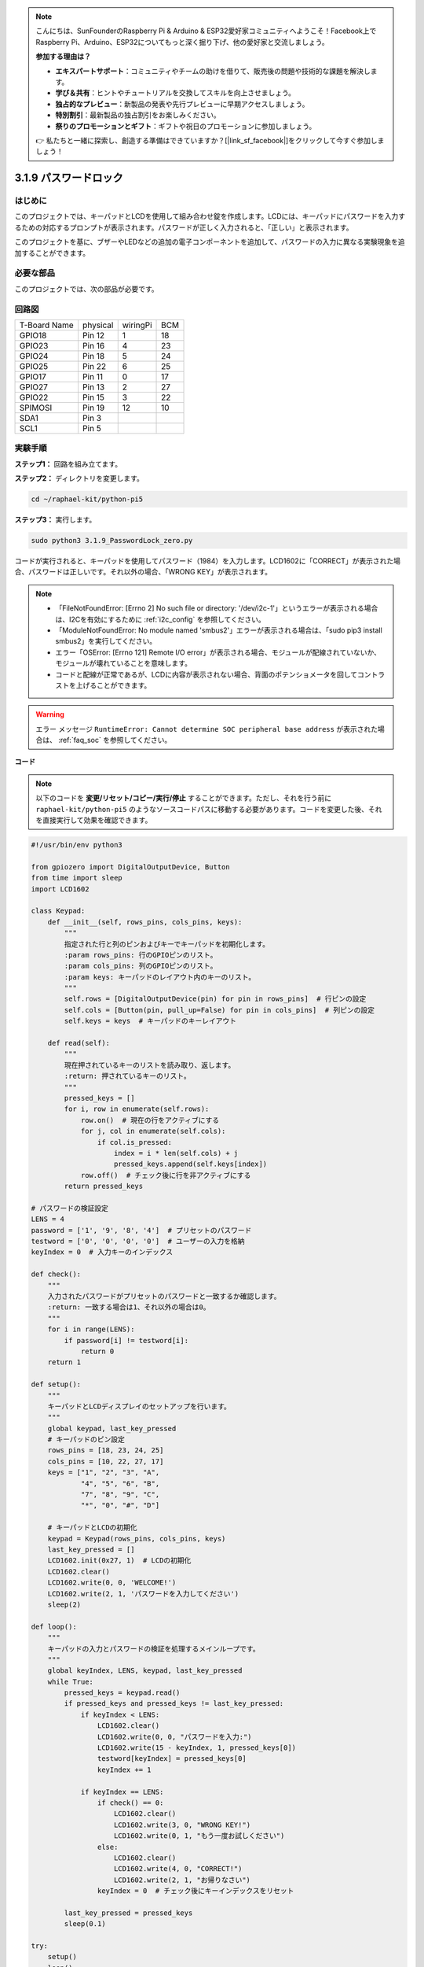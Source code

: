 .. note::

    こんにちは、SunFounderのRaspberry Pi & Arduino & ESP32愛好家コミュニティへようこそ！Facebook上でRaspberry Pi、Arduino、ESP32についてもっと深く掘り下げ、他の愛好家と交流しましょう。

    **参加する理由は？**

    - **エキスパートサポート**：コミュニティやチームの助けを借りて、販売後の問題や技術的な課題を解決します。
    - **学び＆共有**：ヒントやチュートリアルを交換してスキルを向上させましょう。
    - **独占的なプレビュー**：新製品の発表や先行プレビューに早期アクセスしましょう。
    - **特別割引**：最新製品の独占割引をお楽しみください。
    - **祭りのプロモーションとギフト**：ギフトや祝日のプロモーションに参加しましょう。

    👉 私たちと一緒に探索し、創造する準備はできていますか？[|link_sf_facebook|]をクリックして今すぐ参加しましょう！

.. _py_pi5_password_lock:

3.1.9 パスワードロック
================================

はじめに
-------------

このプロジェクトでは、キーパッドとLCDを使用して組み合わせ錠を作成します。LCDには、キーパッドにパスワードを入力するための対応するプロンプトが表示されます。パスワードが正しく入力されると、「正しい」と表示されます。

このプロジェクトを基に、ブザーやLEDなどの追加の電子コンポーネントを追加して、パスワードの入力に異なる実験現象を追加することができます。

必要な部品
------------------------------

このプロジェクトでは、次の部品が必要です。

.. image:: ../python_pi5/img/4.1.14_password_lock_list.png
    :width: 800
    :align: center

回路図
------------------

============ ======== ======== ===
T-Board Name physical wiringPi BCM
GPIO18       Pin 12   1        18
GPIO23       Pin 16   4        23
GPIO24       Pin 18   5        24
GPIO25       Pin 22   6        25
GPIO17       Pin 11   0        17
GPIO27       Pin 13   2        27
GPIO22       Pin 15   3        22
SPIMOSI      Pin 19   12       10
SDA1         Pin 3             
SCL1         Pin 5             
============ ======== ======== ===

.. image:: ../python_pi5/img/4.1.14_password_lock_schematic.png
   :align: center

実験手順
-------------------------

**ステップ1：** 回路を組み立てます。

.. image:: ../python_pi5/img/4.1.14_password_lock_circuit.png

**ステップ2：** ディレクトリを変更します。

.. raw:: html

   <run></run>

.. code-block:: 

    cd ~/raphael-kit/python-pi5

**ステップ3：** 実行します。

.. raw:: html

   <run></run>

.. code-block:: 

    sudo python3 3.1.9_PasswordLock_zero.py

コードが実行されると、キーパッドを使用してパスワード（1984）を入力します。LCD1602に「CORRECT」が表示された場合、パスワードは正しいです。それ以外の場合、「WRONG KEY」が表示されます。

.. note::

    * 「FileNotFoundError: [Errno 2] No such file or directory: '/dev/i2c-1'」というエラーが表示される場合は、I2Cを有効にするために :ref:`i2c_config` を参照してください。
    * 「ModuleNotFoundError: No module named 'smbus2'」エラーが表示される場合は、「sudo pip3 install smbus2」を実行してください。
    * エラー「OSError: [Errno 121] Remote I/O error」が表示される場合、モジュールが配線されていないか、モジュールが壊れていることを意味します。
    * コードと配線が正常であるが、LCDに内容が表示されない場合、背面のポテンショメータを回してコントラストを上げることができます。


.. warning::

    エラー メッセージ ``RuntimeError: Cannot determine SOC peripheral base address`` が表示された場合は、 :ref:`faq_soc` を参照してください。

**コード**

.. note::
    以下のコードを **変更/リセット/コピー/実行/停止** することができます。ただし、それを行う前に ``raphael-kit/python-pi5`` のようなソースコードパスに移動する必要があります。コードを変更した後、それを直接実行して効果を確認できます。

.. raw:: html

    <run></run>

.. code-block:: python

   #!/usr/bin/env python3

   from gpiozero import DigitalOutputDevice, Button
   from time import sleep
   import LCD1602

   class Keypad:
       def __init__(self, rows_pins, cols_pins, keys):
           """
           指定された行と列のピンおよびキーでキーパッドを初期化します。
           :param rows_pins: 行のGPIOピンのリスト。
           :param cols_pins: 列のGPIOピンのリスト。
           :param keys: キーパッドのレイアウト内のキーのリスト。
           """
           self.rows = [DigitalOutputDevice(pin) for pin in rows_pins]  # 行ピンの設定
           self.cols = [Button(pin, pull_up=False) for pin in cols_pins]  # 列ピンの設定
           self.keys = keys  # キーパッドのキーレイアウト

       def read(self):
           """
           現在押されているキーのリストを読み取り、返します。
           :return: 押されているキーのリスト。
           """
           pressed_keys = []
           for i, row in enumerate(self.rows):
               row.on()  # 現在の行をアクティブにする
               for j, col in enumerate(self.cols):
                   if col.is_pressed:
                       index = i * len(self.cols) + j
                       pressed_keys.append(self.keys[index])
               row.off()  # チェック後に行を非アクティブにする
           return pressed_keys

   # パスワードの検証設定
   LENS = 4
   password = ['1', '9', '8', '4']  # プリセットのパスワード
   testword = ['0', '0', '0', '0']  # ユーザーの入力を格納
   keyIndex = 0  # 入力キーのインデックス

   def check():
       """
       入力されたパスワードがプリセットのパスワードと一致するか確認します。
       :return: 一致する場合は1、それ以外の場合は0。
       """
       for i in range(LENS):
           if password[i] != testword[i]:
               return 0
       return 1

   def setup():
       """
       キーパッドとLCDディスプレイのセットアップを行います。
       """
       global keypad, last_key_pressed
       # キーパッドのピン設定
       rows_pins = [18, 23, 24, 25]
       cols_pins = [10, 22, 27, 17]
       keys = ["1", "2", "3", "A",
               "4", "5", "6", "B",
               "7", "8", "9", "C",
               "*", "0", "#", "D"]

       # キーパッドとLCDの初期化
       keypad = Keypad(rows_pins, cols_pins, keys)
       last_key_pressed = []
       LCD1602.init(0x27, 1)  # LCDの初期化
       LCD1602.clear()
       LCD1602.write(0, 0, 'WELCOME!')
       LCD1602.write(2, 1, 'パスワードを入力してください')
       sleep(2)

   def loop():
       """
       キーパッドの入力とパスワードの検証を処理するメインループです。
       """
       global keyIndex, LENS, keypad, last_key_pressed
       while True:
           pressed_keys = keypad.read()
           if pressed_keys and pressed_keys != last_key_pressed:
               if keyIndex < LENS:
                   LCD1602.clear()
                   LCD1602.write(0, 0, "パスワードを入力:")
                   LCD1602.write(15 - keyIndex, 1, pressed_keys[0])
                   testword[keyIndex] = pressed_keys[0]
                   keyIndex += 1

               if keyIndex == LENS:
                   if check() == 0:
                       LCD1602.clear()
                       LCD1602.write(3, 0, "WRONG KEY!")
                       LCD1602.write(0, 1, "もう一度お試しください")
                   else:
                       LCD1602.clear()
                       LCD1602.write(4, 0, "CORRECT!")
                       LCD1602.write(2, 1, "お帰りなさい")
                   keyIndex = 0  # チェック後にキーインデックスをリセット

           last_key_pressed = pressed_keys
           sleep(0.1)

   try:
       setup()
       loop()
   except KeyboardInterrupt:
       LCD1602.clear()  # インタラクト時にLCD表示をクリア

**コードの説明**

#. スクリプトはgpiozeroライブラリからデジタル出力デバイスとボタンの管理クラスをインポートします。また、timeモジュールからsleep関数をインポートし、スクリプトの実行中に遅延を追加します。さらに、LCD1602ライブラリもインポートして、LCD1602ディスプレイを制御します。

   .. code-block:: python

       #!/usr/bin/env python3
       from gpiozero import DigitalOutputDevice, Button
       from time import sleep
       import LCD1602

#. キーパッドを管理するためのカスタムクラスを定義します。指定された行と列のピンでキーパッドを初期化し、押されたキーを検出する ``read`` メソッドを提供します。

   .. code-block:: python

       class Keypad:
           def __init__(self, rows_pins, cols_pins, keys):
               """
               指定された行と列のピンおよびキーでキーパッドを初期化します。
               :param rows_pins: 行のGPIOピンのリスト。
               :param cols_pins: 列のGPIOピンのリスト。
               :param keys: キーパッドのレイアウト内のキーのリスト。
               """
               self.rows = [DigitalOutputDevice(pin) for pin in rows_pins]  # 行ピンの設定
               self.cols = [Button(pin, pull_up=False) for pin in cols_pins]  # 列ピンの設定
               self.keys = keys  # キーパッドのキーレイアウト

           def read(self):
               """
               現在押されているキーのリストを読み取り、返します。
               :return: 押されているキーのリスト。
               """
               pressed_keys = []
               for i, row in enumerate(self.rows):
                   row.on()  # 現在の行をアクティブにする
                   for j, col in enumerate(self.cols):
                       if col.is_pressed:
                           index = i * len(self.cols) + j
                           pressed_keys.append(self.keys[index])
                   row.off()  # チェック後に行を非アクティブにする
               return pressed_keys

#. パスワードの検証システムをセットアップします。 ``LENS`` はパスワードの長さを定義します。 ``password`` はプリセットの正しいパスワードで、 ``testword`` はユーザーの入力を保存するために使用されます。 ``keyIndex`` はユーザーの入力の現在位置を追跡します。

   .. code-block:: python

       # パスワードの検証設定
       LENS = 4
       password = ['1', '9', '8', '4']  # プリセットのパスワード
       testword = ['0', '0', '0', '0']  # ユーザーの入力を格納
       keyIndex = 0  # 入力キーのインデックス

#. 入力されたパスワード（ ``testword`` ）とプリセットのパスワード（ ``password`` ）を比較し、結果を返す関数。

   .. code-block:: python

       def check():
           """
           入力されたパスワードがプリセットのパスワードと一致するか確認します。
           :return: 一致する場合は1、それ以外の場合は0。
           """
           for i in range(LENS):
               if password[i] != testword[i]:
                   return 0
           return 1

#. キーパッドとLCDディスプレイの初期化を行います。歓迎メッセージとパスワード入力の指示を表示します。

   .. code-block:: python

       def setup():
           """
           キーパッドとLCDディスプレイのセットアップを行います。
           """
           global keypad, last_key_pressed
           # キーパッドのピン設定
           rows_pins = [18, 23, 24, 25]
           cols_pins = [10, 22, 27, 17]
           keys = ["1", "2", "3", "A",
                   "4", "5", "6", "B",
                   "7", "8", "9", "C",
                   "*", "0", "#", "D"]

           # キーパッドとLCDの初期化
           keypad = Keypad(rows_pins, cols_pins, keys)
           last_key_pressed = []
           LCD1602.init(0x27, 1)  # LCDの初期化
           LCD1602.clear()
           LCD1602.write(0, 0, 'WELCOME!')
           LCD1602.write(2, 1, 'パスワードを入力してください')
           sleep(2)

#. キーパッド入力とパスワードの検証を処理するメインループです。入力されたパスワードに基づいてLCDディスプレイを更新し、パスワードが正しいかどうかに応じてフィードバックを提供します。

   .. code-block:: python

       def loop():
           """
           キーパッドの入力とパスワードの検証を処理するメインループです。
           """
           global keyIndex, LENS, keypad, last_key_pressed
           while True:
               pressed_keys = keypad.read()
               if pressed_keys and pressed_keys != last_key_pressed:
                   if keyIndex < LENS:
                       LCD1602.clear()
                       LCD1602.write(0, 0, "パスワードを入力:")
                       LCD1602.write(15 - keyIndex, 1, pressed_keys[0])
                       testword[keyIndex] = pressed_keys[0]
                       keyIndex += 1

                   if keyIndex == LENS:
                       if check() == 0:
                           LCD1602.clear()
                           LCD1602.write(3, 0, "WRONG KEY!")
                           LCD1602.write(0, 1, "もう一度お試しください")
                       else:
                           LCD1602.clear()
                           LCD1602.write(4, 0, "CORRECT!")
                           LCD1602.write(2, 1, "お帰りなさい")
                       keyIndex = 0  # チェック後にキーインデックスをリセット

               last_key_pressed = pressed_keys
               sleep(0.1)

#. セットアップを実行し、メインループに入ります。キーボード割り込み（Ctrl+C）を使用してプログラムをクリーンに終了させることができます。LCD表示をクリアします。

   .. code-block:: python

       try:
           setup()
           loop()
       except KeyboardInterrupt:
           LCD1602.clear()  # インタラクト時にLCD表示をクリア
